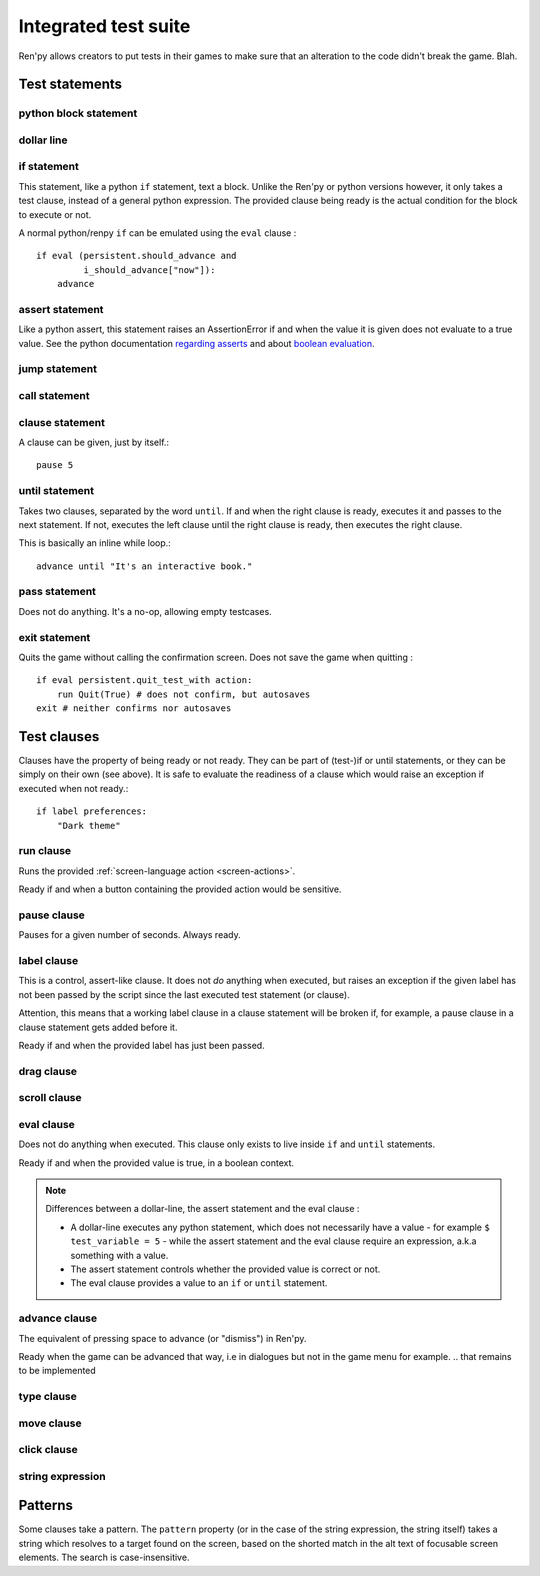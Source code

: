 .. _testcases:

..
    testcase statement
    test statements:
        if
        python
        $
        assert
        jump
        call
        clause
        until
        pass
        exit
    test clauses:
        run
        pause
        label
        drag
        scroll
        pass
        advance (proposed)
        type
        move
        click
        string expression
        eval

=====================
Integrated test suite
=====================

Ren'py allows creators to put tests in their games to make sure that an alteration to the code didn't break
the game.
Blah.

.. introduce the testcase statement itself, like the `transform:` statement
.. note about there being no return statement, unlike label the deindent closes the block

Test statements
===============
.. give an example for each one

python block statement
----------------------
.. difference with the default python block statement, apart from the hide/store params ?

dollar line
-----------
.. same interrogations as with python blocks

if statement
------------
This statement, like a python ``if`` statement, text a block.
Unlike the Ren'py or python versions however, it only takes a test clause, instead of a general python expression.
The provided clause being ready is the actual condition for the block to execute or not.

A normal python/renpy ``if`` can be emulated using the ``eval`` clause : ::

    if eval (persistent.should_advance and
             i_should_advance["now"]):
        advance

..
    there is no elif nor else clause

assert statement
----------------
Like a python assert, this statement raises an AssertionError if and when the value it is given does not
evaluate to a true value. See the python documentation
`regarding asserts <https://docs.python.org/reference/simple_stmts.html#the-assert-statement>`_ and
about `boolean evaluation <https://docs.python.org/library/stdtypes.html#truth-value-testing>`_.

..
    .. note::

        The regular ``assert`` python statement is not guaranteed to work in Ren'py. It was disabled in
        version 7 and earlier.

jump statement
--------------

call statement
--------------

    .. reminding (for both jump and call) that there is no return statement in testcases

clause statement
----------------
A clause can be given, just by itself.::

    pause 5

until statement
---------------
Takes two clauses, separated by the word ``until``.
If and when the right clause is ready, executes it and passes to the next statement.
If not, executes the left clause until the right clause is ready, then executes the right clause.

This is basically an inline while loop.::

    advance until "It's an interactive book."

pass statement
--------------
Does not do anything. It's a no-op, allowing empty testcases.

exit statement
--------------
Quits the game without calling the confirmation screen.
Does not save the game when quitting : ::

    if eval persistent.quit_test_with action:
        run Quit(True) # does not confirm, but autosaves
    exit # neither confirms nor autosaves

Test clauses
============

Clauses have the property of being ready or not ready.
They can be part of (test-)if or until statements, or they can be simply on their own (see above).
It is safe to evaluate the readiness of a clause which would raise an exception if executed when not ready.::

    if label preferences:
        "Dark theme"

.. for each one, say what makes it ready

run clause
-------------
Runs the provided :ref:`screen-language action <screen-actions>`.

Ready if and when a button containing the provided action would be sensitive.

.. does it accept a list of actions ?

pause clause
---------------
Pauses for a given number of seconds. Always ready.

label clause
---------------
This is a control, assert-like clause. It does not *do* anything when executed, but raises an
exception if the given label has not been passed by the script since the last executed test statement (or clause).

Attention, this means that a working label clause in a clause statement will be broken if, for example,
a pause clause in a clause statement gets added before it.

Ready if and when the provided label has just been passed.

drag clause
--------------
..
    simulate the mouse dragging something from one place to another
    by maintaining click blabla
    takes an iterable of points to follow as an itinerary
    each point must be given as a pair of x/y coordinates, or None
    each occurrence of None will be replaced with a coordinate within the focused area of the screen
    (the position of the virtual test mouse if already inside it, or a random position within if not)
    needs to be given at least two points
    ready if the thing it has been told to type in is found, or if no target has been given
    show example of ((None, 10), (None, 100)) being an only-vertical movement downwards

scroll clause
----------------
..
    takes a string giving it a pattern
    ready when the target (pattern) is found
    If the target is a bar, scrolls it down a page. If already at the bottom, returns it to the top.

eval clause
-----------
Does not do anything when executed. This clause only exists to live inside ``if`` and ``until`` statements.

.. The provided expression can span on several lines, if wrapped in parentheses.

Ready if and when the provided value is true, in a boolean context.

.. note::

    Differences between a dollar-line, the assert statement and the eval clause :

    - A dollar-line executes any python statement, which does not necessarily have a value - for example
      ``$ test_variable = 5`` - while the assert statement and the eval clause require an expression, a.k.a
      something with a value.
    - The assert statement controls whether the provided value is correct or not.
    - The eval clause provides a value to an ``if`` or ``until`` statement.

advance clause
-----------------
The equivalent of pressing space to advance (or "dismiss") in Ren'py.

Ready when the game can be advanced that way, i.e in dialogues but not in the game menu for example.
.. that remains to be implemented

type clause
--------------
.. simulate a key-pressing or the typing of text

move clause
--------------
..
    `move (position) [pattern (string)]`
    moves the virtual test mouse to the provided position, within the area targeted by the pattern
    or, if none is given, within the whole screen

click clause
---------------

string expression
-----------------
..
    alias for the click statement, giving it a target
    raises an exception if the pattern is not found

..
    Their readiness condition (for type, move, clock and string) : it is ready if a pattern is not provided,
    or if one is provided and a suitable target is found on the screen.
    For the clauses taking the ``always`` property, that property overrides the readiness of the clause.

Patterns
===============

Some clauses take a pattern.
The ``pattern`` property (or in the case of the string expression, the string itself) takes a string
which resolves to a target found on the screen, based on the shorted match in the alt text of
focusable screen elements. The search is case-insensitive.
